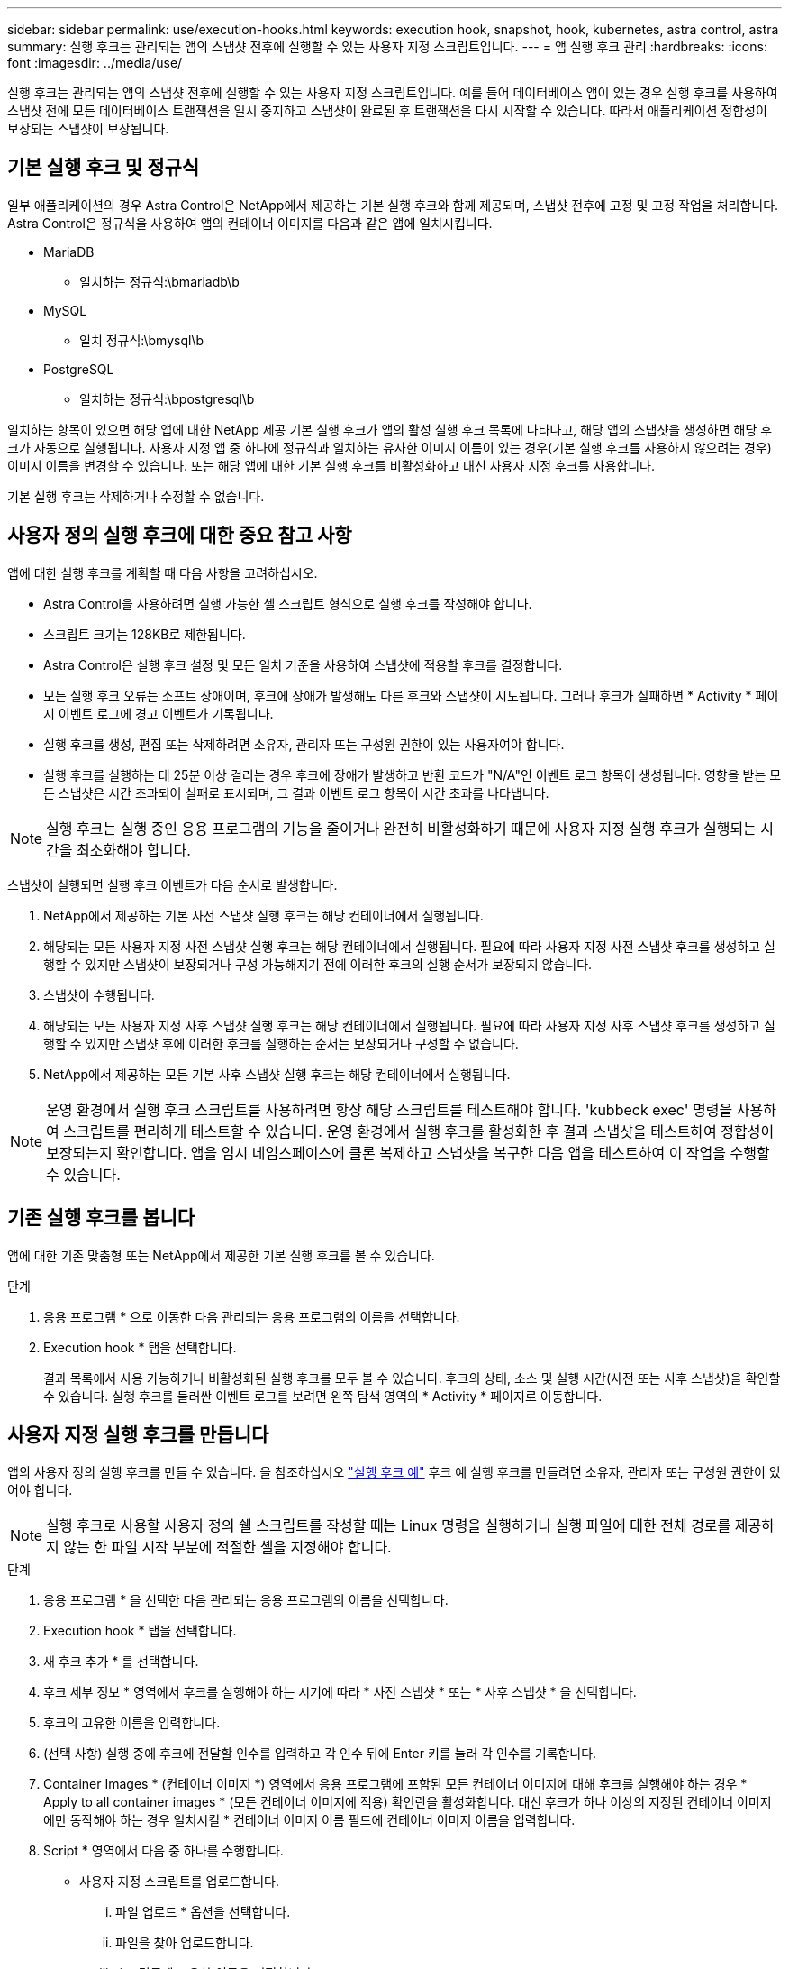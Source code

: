 ---
sidebar: sidebar 
permalink: use/execution-hooks.html 
keywords: execution hook, snapshot, hook, kubernetes, astra control, astra 
summary: 실행 후크는 관리되는 앱의 스냅샷 전후에 실행할 수 있는 사용자 지정 스크립트입니다. 
---
= 앱 실행 후크 관리
:hardbreaks:
:icons: font
:imagesdir: ../media/use/


[role="lead"]
실행 후크는 관리되는 앱의 스냅샷 전후에 실행할 수 있는 사용자 지정 스크립트입니다. 예를 들어 데이터베이스 앱이 있는 경우 실행 후크를 사용하여 스냅샷 전에 모든 데이터베이스 트랜잭션을 일시 중지하고 스냅샷이 완료된 후 트랜잭션을 다시 시작할 수 있습니다. 따라서 애플리케이션 정합성이 보장되는 스냅샷이 보장됩니다.



== 기본 실행 후크 및 정규식

일부 애플리케이션의 경우 Astra Control은 NetApp에서 제공하는 기본 실행 후크와 함께 제공되며, 스냅샷 전후에 고정 및 고정 작업을 처리합니다. Astra Control은 정규식을 사용하여 앱의 컨테이너 이미지를 다음과 같은 앱에 일치시킵니다.

* MariaDB
+
** 일치하는 정규식:\bmariadb\b


* MySQL
+
** 일치 정규식:\bmysql\b


* PostgreSQL
+
** 일치하는 정규식:\bpostgresql\b




일치하는 항목이 있으면 해당 앱에 대한 NetApp 제공 기본 실행 후크가 앱의 활성 실행 후크 목록에 나타나고, 해당 앱의 스냅샷을 생성하면 해당 후크가 자동으로 실행됩니다. 사용자 지정 앱 중 하나에 정규식과 일치하는 유사한 이미지 이름이 있는 경우(기본 실행 후크를 사용하지 않으려는 경우) 이미지 이름을 변경할 수 있습니다. 또는 해당 앱에 대한 기본 실행 후크를 비활성화하고 대신 사용자 지정 후크를 사용합니다.

기본 실행 후크는 삭제하거나 수정할 수 없습니다.



== 사용자 정의 실행 후크에 대한 중요 참고 사항

앱에 대한 실행 후크를 계획할 때 다음 사항을 고려하십시오.

* Astra Control을 사용하려면 실행 가능한 셸 스크립트 형식으로 실행 후크를 작성해야 합니다.
* 스크립트 크기는 128KB로 제한됩니다.
* Astra Control은 실행 후크 설정 및 모든 일치 기준을 사용하여 스냅샷에 적용할 후크를 결정합니다.
* 모든 실행 후크 오류는 소프트 장애이며, 후크에 장애가 발생해도 다른 후크와 스냅샷이 시도됩니다. 그러나 후크가 실패하면 * Activity * 페이지 이벤트 로그에 경고 이벤트가 기록됩니다.
* 실행 후크를 생성, 편집 또는 삭제하려면 소유자, 관리자 또는 구성원 권한이 있는 사용자여야 합니다.
* 실행 후크를 실행하는 데 25분 이상 걸리는 경우 후크에 장애가 발생하고 반환 코드가 "N/A"인 이벤트 로그 항목이 생성됩니다. 영향을 받는 모든 스냅샷은 시간 초과되어 실패로 표시되며, 그 결과 이벤트 로그 항목이 시간 초과를 나타냅니다.



NOTE: 실행 후크는 실행 중인 응용 프로그램의 기능을 줄이거나 완전히 비활성화하기 때문에 사용자 지정 실행 후크가 실행되는 시간을 최소화해야 합니다.

스냅샷이 실행되면 실행 후크 이벤트가 다음 순서로 발생합니다.

. NetApp에서 제공하는 기본 사전 스냅샷 실행 후크는 해당 컨테이너에서 실행됩니다.
. 해당되는 모든 사용자 지정 사전 스냅샷 실행 후크는 해당 컨테이너에서 실행됩니다. 필요에 따라 사용자 지정 사전 스냅샷 후크를 생성하고 실행할 수 있지만 스냅샷이 보장되거나 구성 가능해지기 전에 이러한 후크의 실행 순서가 보장되지 않습니다.
. 스냅샷이 수행됩니다.
. 해당되는 모든 사용자 지정 사후 스냅샷 실행 후크는 해당 컨테이너에서 실행됩니다. 필요에 따라 사용자 지정 사후 스냅샷 후크를 생성하고 실행할 수 있지만 스냅샷 후에 이러한 후크를 실행하는 순서는 보장되거나 구성할 수 없습니다.
. NetApp에서 제공하는 모든 기본 사후 스냅샷 실행 후크는 해당 컨테이너에서 실행됩니다.



NOTE: 운영 환경에서 실행 후크 스크립트를 사용하려면 항상 해당 스크립트를 테스트해야 합니다. 'kubbeck exec' 명령을 사용하여 스크립트를 편리하게 테스트할 수 있습니다. 운영 환경에서 실행 후크를 활성화한 후 결과 스냅샷을 테스트하여 정합성이 보장되는지 확인합니다. 앱을 임시 네임스페이스에 클론 복제하고 스냅샷을 복구한 다음 앱을 테스트하여 이 작업을 수행할 수 있습니다.



== 기존 실행 후크를 봅니다

앱에 대한 기존 맞춤형 또는 NetApp에서 제공한 기본 실행 후크를 볼 수 있습니다.

.단계
. 응용 프로그램 * 으로 이동한 다음 관리되는 응용 프로그램의 이름을 선택합니다.
. Execution hook * 탭을 선택합니다.
+
결과 목록에서 사용 가능하거나 비활성화된 실행 후크를 모두 볼 수 있습니다. 후크의 상태, 소스 및 실행 시간(사전 또는 사후 스냅샷)을 확인할 수 있습니다. 실행 후크를 둘러싼 이벤트 로그를 보려면 왼쪽 탐색 영역의 * Activity * 페이지로 이동합니다.





== 사용자 지정 실행 후크를 만듭니다

앱의 사용자 정의 실행 후크를 만들 수 있습니다. 을 참조하십시오 link:execution-hook-examples.html["실행 후크 예"^] 후크 예 실행 후크를 만들려면 소유자, 관리자 또는 구성원 권한이 있어야 합니다.


NOTE: 실행 후크로 사용할 사용자 정의 쉘 스크립트를 작성할 때는 Linux 명령을 실행하거나 실행 파일에 대한 전체 경로를 제공하지 않는 한 파일 시작 부분에 적절한 셸을 지정해야 합니다.

.단계
. 응용 프로그램 * 을 선택한 다음 관리되는 응용 프로그램의 이름을 선택합니다.
. Execution hook * 탭을 선택합니다.
. 새 후크 추가 * 를 선택합니다.
. 후크 세부 정보 * 영역에서 후크를 실행해야 하는 시기에 따라 * 사전 스냅샷 * 또는 * 사후 스냅샷 * 을 선택합니다.
. 후크의 고유한 이름을 입력합니다.
. (선택 사항) 실행 중에 후크에 전달할 인수를 입력하고 각 인수 뒤에 Enter 키를 눌러 각 인수를 기록합니다.
. Container Images * (컨테이너 이미지 *) 영역에서 응용 프로그램에 포함된 모든 컨테이너 이미지에 대해 후크를 실행해야 하는 경우 * Apply to all container images * (모든 컨테이너 이미지에 적용) 확인란을 활성화합니다. 대신 후크가 하나 이상의 지정된 컨테이너 이미지에만 동작해야 하는 경우 일치시킬 * 컨테이너 이미지 이름 필드에 컨테이너 이미지 이름을 입력합니다.
. Script * 영역에서 다음 중 하나를 수행합니다.
+
** 사용자 지정 스크립트를 업로드합니다.
+
... 파일 업로드 * 옵션을 선택합니다.
... 파일을 찾아 업로드합니다.
... 스크립트에 고유한 이름을 지정합니다.
... (선택 사항) 다른 관리자가 스크립트에 대해 알아야 하는 참고 사항을 입력합니다.


** 클립보드에서 사용자 정의 스크립트를 붙여 넣습니다.
+
... 클립보드에서 붙여넣기 * 옵션을 선택합니다.
... 텍스트 필드를 선택하고 필드에 스크립트 텍스트를 붙여 넣습니다.
... 스크립트에 고유한 이름을 지정합니다.
... (선택 사항) 다른 관리자가 스크립트에 대해 알아야 하는 참고 사항을 입력합니다.




. 후크 추가 * 를 선택합니다.




== 실행 후크를 비활성화합니다

앱 스냅샷 전후에 실행 후크가 실행되지 않도록 임시로 설정하려면 실행 후크를 사용하지 않도록 설정할 수 있습니다. 실행 후크를 비활성화하려면 소유자, 관리자 또는 구성원 권한이 있어야 합니다.

.단계
. 응용 프로그램 * 을 선택한 다음 관리되는 응용 프로그램의 이름을 선택합니다.
. Execution hook * 탭을 선택합니다.
. 비활성화하려는 후크에 대해 * 작업 * 드롭다운을 선택합니다.
. 비활성화 * 를 선택합니다.




== 실행 후크를 삭제합니다

더 이상 필요 없는 경우 실행 후크를 완전히 제거할 수 있습니다. 실행 후크를 삭제하려면 소유자, 관리자 또는 구성원 권한이 있어야 합니다.

.단계
. 응용 프로그램 * 을 선택한 다음 관리되는 응용 프로그램의 이름을 선택합니다.
. Execution hook * 탭을 선택합니다.
. 삭제할 후크에 대한 * 작업 * 드롭다운을 선택합니다.
. 삭제 * 를 선택합니다.

